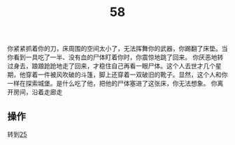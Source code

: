 #+TITLE: 58
你紧紧抓着你的刀，床周围的空间太小了，无法挥舞你的武器，你踢翻了床垫。当你看到一具吃了一半、没有血的尸体盯着你时，你震惊地跳了回来。
你厌恶地转过身去，踉踉跄跄地走了回来，才稳住自己再看一眼尸体。这个人去世才几个星期，他穿着一件被风吹破的斗篷，脚上还穿着一双破旧的靴子。显然，这个人和你一样在探索城堡。是什么吃了他，把他的尸体塞进了这张床，你无法想象。
你离开房间，沿着走廊走

** 操作
转到[[file:25.org][25]]
